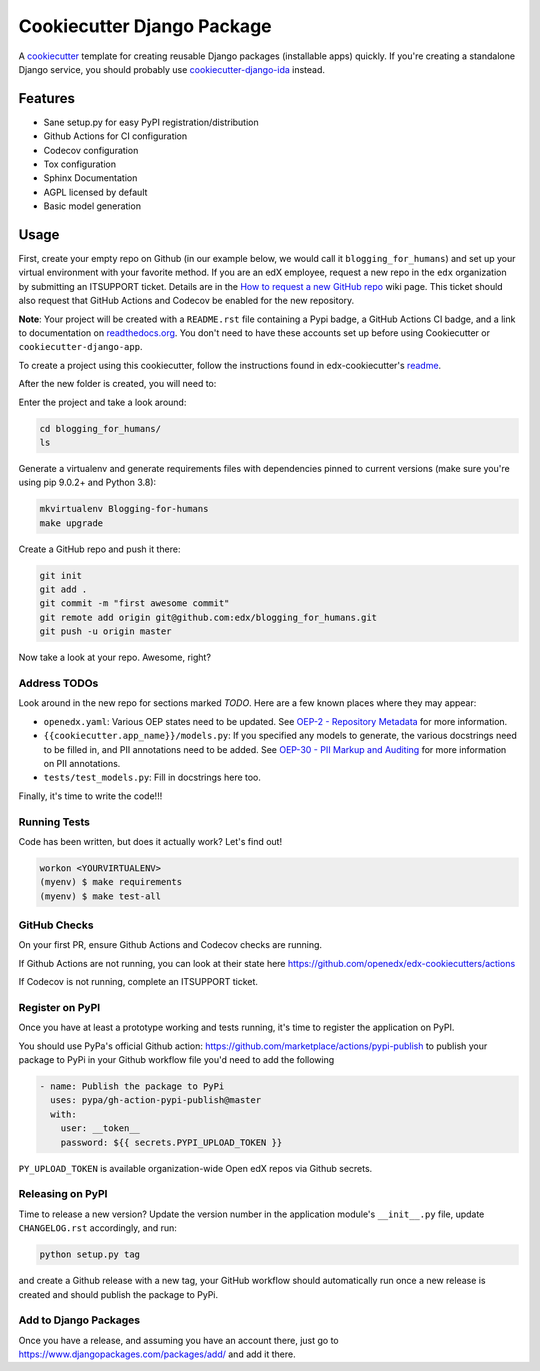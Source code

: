 Cookiecutter Django Package
###########################

A `cookiecutter`_ template for creating reusable Django packages (installable apps) quickly.
If you're creating a standalone Django service, you should probably use
`cookiecutter-django-ida`_ instead.


.. _cookiecutter: https://cookiecutter.readthedocs.org/en/latest/index.html
.. _cookiecutter-django-ida: https://github.com/openedx/edx-cookiecutters/tree/master/cookiecutter-django-ida


Features
********

* Sane setup.py for easy PyPI registration/distribution
* Github Actions for CI configuration
* Codecov configuration
* Tox configuration
* Sphinx Documentation
* AGPL licensed by default
* Basic model generation

Usage
*****

First, create your empty repo on Github (in our example below, we would call
it ``blogging_for_humans``) and set up your virtual environment with your
favorite method.  If you are an edX employee, request a new repo in the
``edx`` organization by submitting an ITSUPPORT ticket.  Details are in the
`How to request a new GitHub repo`_ wiki page. This ticket should also
request that GitHub Actions and Codecov be enabled for the new repository.

.. _How to request a new GitHub repo: https://openedx.atlassian.net/wiki/pages/viewpage.action?pageId=70385719

**Note**: Your project will be created with a ``README.rst`` file containing a Pypi
badge, a GitHub Actions CI badge, and a link to documentation on `readthedocs.org`_. You
don't need to have these accounts set up before using Cookiecutter or
``cookiecutter-django-app``.

To create a project using this cookiecutter, follow the instructions found in edx-cookiecutter's `readme`_.

.. _readthedocs.org: https://readthedocs.org
.. _readme: https://github.com/openedx/edx-cookiecutters/blob/master/README.rst


After the new folder is created, you will need to:

Enter the project and take a look around:

.. code-block:: bash

    cd blogging_for_humans/
    ls

Generate a virtualenv and generate requirements files with dependencies
pinned to current versions (make sure you're using pip 9.0.2+ and Python 3.8):

.. code-block:: bash

    mkvirtualenv Blogging-for-humans
    make upgrade

Create a GitHub repo and push it there:

.. code-block:: bash

    git init
    git add .
    git commit -m "first awesome commit"
    git remote add origin git@github.com:edx/blogging_for_humans.git
    git push -u origin master

Now take a look at your repo. Awesome, right?

Address TODOs
=============

Look around in the new repo for sections marked `TODO`.  Here are a few known
places where they may appear:

* ``openedx.yaml``: Various OEP states need to be updated.  See `OEP-2 - Repository Metadata`_ for more information.
* ``{{cookiecutter.app_name}}/models.py``: If you specified any models to generate, the various docstrings need to be filled in, and PII annotations need to be added.  See `OEP-30 - PII Markup and Auditing`_ for more information on PII annotations.
* ``tests/test_models.py``: Fill in docstrings here too.

.. _OEP-2 - Repository Metadata: https://docs.openedx.org/projects/openedx-proposals/en/latest/archived/oep-0002-bp-repo-metadata.html
.. _OEP-30 - PII Markup and Auditing: https://docs.openedx.org/projects/openedx-proposals/en/latest/architectural-decisions/oep-0030-arch-pii-markup-and-auditing.html

Finally, it's time to write the code!!!


Running Tests
=============

Code has been written, but does it actually work? Let's find out!

.. code-block:: bash

    workon <YOURVIRTUALENV>
    (myenv) $ make requirements
    (myenv) $ make test-all


GitHub Checks
=============

On your first PR, ensure Github Actions and Codecov checks are running.

If Github Actions are not running, you can look at their state here https://github.com/openedx/edx-cookiecutters/actions

If Codecov is not running, complete an ITSUPPORT ticket.

Register on PyPI
================

Once you have at least a prototype working and tests running, it's time to
register the application on PyPI.

You should use PyPa's official Github action: https://github.com/marketplace/actions/pypi-publish
to publish your package to PyPi in your Github workflow file you'd need to add the following

.. code-block:: yaml

    - name: Publish the package to PyPi
      uses: pypa/gh-action-pypi-publish@master
      with:
        user: __token__
        password: ${{ secrets.PYPI_UPLOAD_TOKEN }}


``PY_UPLOAD_TOKEN`` is available organization-wide Open edX repos via Github secrets.

Releasing on PyPI
=================

Time to release a new version? Update the version number in the application
module's ``__init__.py`` file, update ``CHANGELOG.rst`` accordingly, and run:

.. code-block:: bash

    python setup.py tag

and create a Github release with a new tag, your GitHub workflow should automatically run once a new release is
created and should publish the package to PyPi.

Add to Django Packages
======================

Once you have a release, and assuming you have an account there, just go to https://www.djangopackages.com/packages/add/ and add it there.
